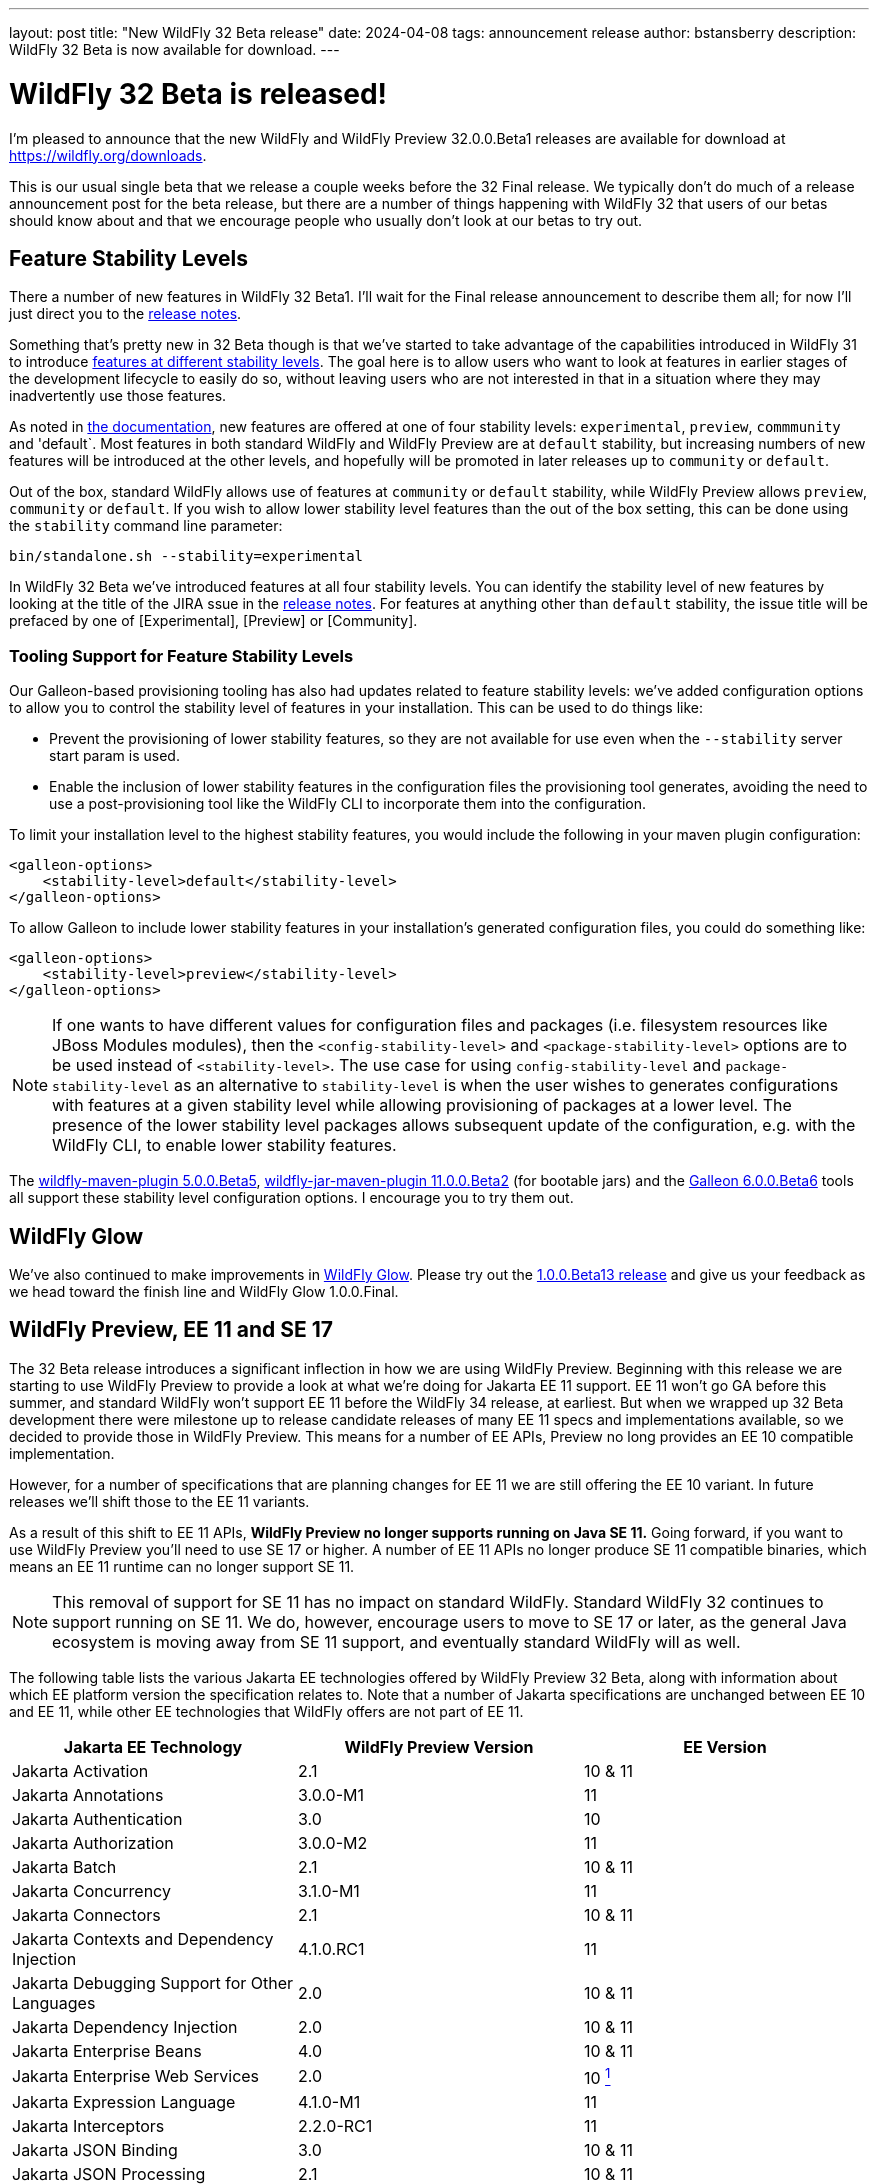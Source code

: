 ---
layout: post
title:  "New WildFly 32 Beta release"
date:   2024-04-08
tags:   announcement release
author: bstansberry
description: WildFly 32 Beta is now available for download.
---

= WildFly 32 Beta is released!

I'm pleased to announce that the new WildFly and WildFly Preview 32.0.0.Beta1 releases are available for download at https://wildfly.org/downloads.

This is our usual single beta that we release a couple weeks before the 32 Final release. We typically don't do much of a release announcement post for the beta release, but there are a number of things happening with WildFly 32 that users of our betas should know about and that we encourage people who usually don't look at our betas to try out.

== Feature Stability Levels

There a number of new features in WildFly 32 Beta1. I'll wait for the Final release announcement to describe them all; for now I'll just direct you to the link:https://github.com/wildfly/wildfly/releases/tag/32.0.0.Beta1[release notes].

Something that's pretty new in 32 Beta though is that we've started to take advantage of the capabilities introduced in WildFly 31 to introduce link:https://docs.wildfly.org/31/Admin_Guide.html#Feature_stability_levels[features at different stability levels]. The goal here is to allow users who want to look at features in earlier stages of the development lifecycle to easily do so, without leaving users who are not interested in that in a situation where they may inadvertently use those features.

As noted in link:https://docs.wildfly.org/31/Admin_Guide.html#Feature_stability_levels[the documentation], new features are offered at one of four stability levels: `experimental`, `preview`, `commmunity` and 'default`. Most features in both standard WildFly and WildFly Preview are at `default` stability, but increasing numbers of new features will be introduced at the other levels, and hopefully will be promoted in later releases up to `community` or `default`.

Out of the box, standard WildFly allows use of features at `community` or `default` stability, while WildFly Preview allows `preview`, `community` or `default`. If you wish to allow lower stability level features than the out of the box setting, this can be done using the `stability` command line parameter:

```
bin/standalone.sh --stability=experimental
```

In WildFly 32 Beta we've introduced features at all four stability levels. You can identify the stability level of new features by looking at the title of the JIRA ssue in the link:https://github.com/wildfly/wildfly/releases/tag/32.0.0.Beta1[release notes]. For features at anything other than `default` stability, the issue title will be prefaced by one of [Experimental], [Preview] or [Community].

=== Tooling Support for Feature Stability Levels

Our Galleon-based provisioning tooling has also had updates related to feature stability levels: we've added configuration options to allow you to control the stability level of features in your installation. This can be used to do things like:

* Prevent the provisioning of lower stability features, so they are not available for use even when the `--stability` server start param is used.
* Enable the inclusion of lower stability features in the configuration files the provisioning tool generates, avoiding the need to use a post-provisioning tool like the WildFly CLI to incorporate them into the configuration.

To limit your installation level to the highest stability features, you would include the following in your maven plugin configuration:

```
<galleon-options>
    <stability-level>default</stability-level>
</galleon-options>
```

To allow Galleon to include lower stability features in your installation's generated configuration files, you could do something like:

```
<galleon-options>
    <stability-level>preview</stability-level>
</galleon-options>
```

[NOTE]
====
If one wants to have different values for configuration files and packages (i.e. filesystem resources like JBoss Modules modules), then the `<config-stability-level>` and `<package-stability-level>` options are to be used instead of `<stability-level>`.
The use case for using `config-stability-level` and `package-stability-level` as an alternative to `stability-level`
is when the user wishes to generates configurations with features at a given stability level
while allowing provisioning of packages at a lower level.
The presence of the lower stability level packages allows subsequent update of the configuration, e.g. with the WildFly CLI, to enable lower stability features.
====

The link:https://docs.wildfly.org/wildfly-maven-plugin/releases/5.0/[wildfly-maven-plugin 5.0.0.Beta5], link:https://github.com/wildfly-extras/wildfly-jar-maven-plugin/releases/tag/11.0.0.Beta2[wildfly-jar-maven-plugin 11.0.0.Beta2] (for bootable jars) and the link:https://github.com/wildfly/galleon/releases/tag/6.0.0.Beta6[Galleon 6.0.0.Beta6] tools all support these stability level configuration options. I encourage you to try them out.

== WildFly Glow

We've also continued to make improvements in link:https://www.wildfly.org/news/2024/01/29/wildfly-glow/[WildFly Glow]. Please try out the link:https://github.com/wildfly/wildfly-glow/releases/tag/1.0.0.Beta13[1.0.0.Beta13 release] and give us your feedback as we head toward the finish line and WildFly Glow 1.0.0.Final.

== WildFly Preview, EE 11 and SE 17

The 32 Beta release introduces a significant inflection in how we are using WildFly Preview. Beginning with this release we are starting to use WildFly Preview to provide a look at what we're doing for Jakarta EE 11 support.  EE 11 won't go GA before this summer, and standard WildFly won't support EE 11 before the WildFly 34 release, at earliest. But when we wrapped up 32 Beta development there were milestone up to release candidate releases of many EE 11 specs and implementations available, so we decided to provide those in WildFly Preview. This means for a number of EE APIs, Preview no long provides an EE 10 compatible implementation.

However, for a number of specifications that are planning changes for EE 11 we are still offering the EE 10 variant. In future releases we'll shift those to the EE 11 variants.

As a result of this shift to EE 11 APIs, *WildFly Preview no longer supports running on Java SE 11.* Going forward, if you want to use WildFly Preview you'll need to use SE 17 or higher.  A number of EE 11 APIs no longer produce SE 11 compatible binaries, which means an EE 11 runtime can no longer support SE 11.

[NOTE]
====
This removal of support for SE 11 has no impact on standard WildFly. Standard WildFly 32 continues to support running on SE 11. We do, however, encourage users to move to SE 17 or later, as the general Java ecosystem is moving away from SE 11 support, and eventually standard WildFly will as well.
====

The following table lists the various Jakarta EE technologies offered by WildFly Preview 32 Beta, along with information about which EE platform version the specification relates to. Note that a number of Jakarta specifications are unchanged between EE 10 and EE 11, while other EE technologies that WildFly offers are not part of EE 11.

[cols=",,",options="header"]
|=======================================================================
|Jakarta EE Technology |WildFly Preview Version| EE Version

|Jakarta Activation| 2.1 |10 & 11

|Jakarta Annotations| 3.0.0-M1 |11

|Jakarta Authentication| 3.0 |10

|Jakarta Authorization| 3.0.0-M2 |11

|Jakarta Batch| 2.1 |10 & 11

|Jakarta Concurrency| 3.1.0-M1 |11

|Jakarta Connectors| 2.1 |10 & 11

|Jakarta Contexts and Dependency Injection| 4.1.0.RC1 |11

|Jakarta Debugging Support for Other Languages| 2.0 |10 & 11

|Jakarta Dependency Injection| 2.0 |10 & 11

|Jakarta Enterprise Beans| 4.0 |10 & 11

|Jakarta Enterprise Web Services| 2.0 |10 xref:note1[^1^]

|Jakarta Expression Language| 4.1.0-M1 |11

|Jakarta Interceptors| 2.2.0-RC1 |11

|Jakarta JSON Binding| 3.0 |10 & 11

|Jakarta JSON Processing| 2.1 |10 & 11

|Jakarta Mail| 2.1 |10 & 11

|Jakarta Messaging| 3.1 |10 & 11

| Jakarta MVC
(_preview stability only_)| 2.1| N/A xref:note2[^2^]

|Jakarta Persistence| 3.2.0-M2 |11

|Jakarta RESTful Web Services| 3.1 |10

|Jakarta Security| 4.0.0-M2 |11

|Jakarta Faces| 4.1.0-M1 |11

|Jakarta Server Pages| 3.1 |10

|Jakarta Servlet| 6.1.0-M2 |11

|Jakarta SOAP with Attachments| 1.3 |10 xref:note1[^1^]

|Jakarta Standard Tag Library| 3.0 |10 & 11

|Jakarta Transactions| 2.0 |10 & 11

|Jakarta Validation| 3.1.0-M2 |11

|Jakarta WebSocket| 2.2.0-M1 |11

|Jakarta XML Binding| 4.0 |10 xref:note1[^1^]

|Jakarta XML Web Services| 4.0 |10 xref:note1[^1^]
|=======================================================================

Notes:

. [[note1]]This Jakarta EE 10 technology is not part of EE 11 but is still provided by WildFly.
. [[note2]]Jakarta MVC is not of the Jakarta EE Platform or the Web or Core Profile

Please try all of this out and give us your feedback while we finish up WildFly 32 Final!

Best regards,

Brian
